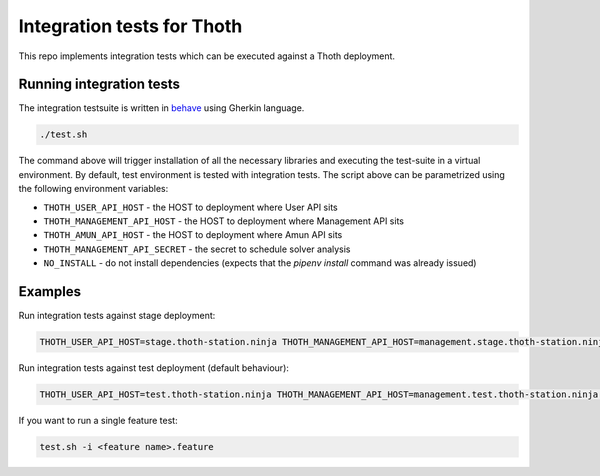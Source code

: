 Integration tests for Thoth
---------------------------

This repo implements integration tests which can be executed against a Thoth deployment.


Running integration tests
=========================

The integration testsuite is written in `behave <https://behave.readthedocs.io/>`_ using Gherkin language.

.. code-block:: console

  ./test.sh

The command above will trigger installation of all the necessary libraries and executing the test-suite in a virtual environment. By default, test environment is tested with integration tests. The script above can be parametrized using the following environment variables:

* ``THOTH_USER_API_HOST`` - the HOST to deployment where User API sits
* ``THOTH_MANAGEMENT_API_HOST`` - the HOST to deployment where Management API sits
* ``THOTH_AMUN_API_HOST`` - the HOST to deployment where Amun API sits
* ``THOTH_MANAGEMENT_API_SECRET`` - the secret to schedule solver analysis
* ``NO_INSTALL`` - do not install dependencies (expects that the `pipenv install` command was already issued)

Examples
========

Run integration tests against stage deployment:

.. code-block:: console

  THOTH_USER_API_HOST=stage.thoth-station.ninja THOTH_MANAGEMENT_API_HOST=management.stage.thoth-station.ninja THOTH_AMUN_API_HOST=amun.stage.thoth-station.ninja ./test.sh

Run integration tests against test deployment (default behaviour):

.. code-block:: console

  THOTH_USER_API_HOST=test.thoth-station.ninja THOTH_MANAGEMENT_API_HOST=management.test.thoth-station.ninja THOTH_AMUN_API_HOST=amun.test.thoth-station.ninja ./test.sh

If you want to run a single feature test:

.. code-block:: console

  test.sh -i <feature name>.feature
